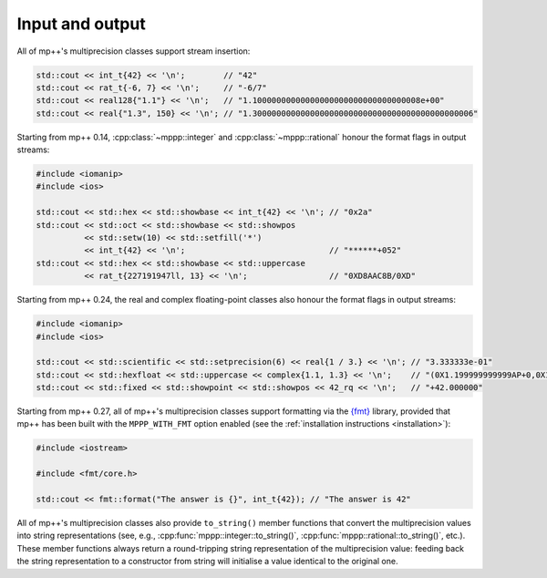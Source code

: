 Input and output
================

All of mp++'s multiprecision classes support stream insertion:

.. code-block:: c++

   std::cout << int_t{42} << '\n';        // "42"
   std::cout << rat_t{-6, 7} << '\n';     // "-6/7"
   std::cout << real128{"1.1"} << '\n';   // "1.10000000000000000000000000000000008e+00"
   std::cout << real{"1.3", 150} << '\n'; // "1.3000000000000000000000000000000000000000000006"

Starting from mp++ 0.14, :cpp:class:`~mppp::integer` and :cpp:class:`~mppp::rational`
honour the format flags in output streams:

.. code-block:: c++

   #include <iomanip>
   #include <ios>

   std::cout << std::hex << std::showbase << int_t{42} << '\n'; // "0x2a"
   std::cout << std::oct << std::showbase << std::showpos
             << std::setw(10) << std::setfill('*')
             << int_t{42} << '\n';                              // "******+052"
   std::cout << std::hex << std::showbase << std::uppercase
             << rat_t{227191947ll, 13} << '\n';                 // "0XD8AAC8B/0XD"

Starting from mp++ 0.24, the real and complex floating-point classes also honour the
format flags in output streams:

.. code-block:: c++

   #include <iomanip>
   #include <ios>

   std::cout << std::scientific << std::setprecision(6) << real{1 / 3.} << '\n'; // "3.333333e-01"
   std::cout << std::hexfloat << std::uppercase << complex{1.1, 1.3} << '\n';    // "(0X1.199999999999AP+0,0X1.4CCCCCCCCCCCDP+0)"
   std::cout << std::fixed << std::showpoint << std::showpos << 42_rq << '\n';   // "+42.000000"

Starting from mp++ 0.27, all of mp++'s multiprecision classes support formatting via the
`{fmt} <https://fmt.dev/latest/index.html>`__ library, provided that mp++ has been built with
the ``MPPP_WITH_FMT`` option enabled (see the :ref:`installation instructions <installation>`):

.. code-block:: c++

   #include <iostream>

   #include <fmt/core.h>

   std::cout << fmt::format("The answer is {}", int_t{42}); // "The answer is 42"

All of mp++'s multiprecision classes also provide ``to_string()`` member functions that convert the multiprecision
values into string representations (see, e.g., :cpp:func:`mppp::integer::to_string()`, :cpp:func:`mppp::rational::to_string()`,
etc.). These member functions always return a round-tripping string representation of the multiprecision value: feeding back
the string representation to a constructor from string will initialise a value identical to the original one.
